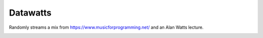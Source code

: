 Datawatts
=========

Randomly streams a mix from https://www.musicforprogramming.net/ and an Alan Watts lecture.

.. image:: datawatts.png
